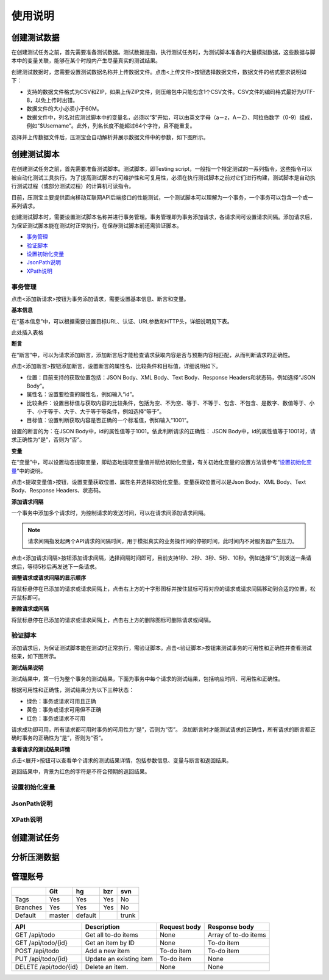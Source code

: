 使用说明
======

创建测试数据
----------

在创建测试任务之前，首先需要准备测试数据。测试数据是指，执行测试任务时，为测试脚本准备的大量模拟数据，这些数据与脚本中的变量关联，能够在某个时段内产生尽量真实的测试结果。

创建测试数据时，您需要设置测试数据名称并上传数据文件。点击<上传文件>按钮选择数据文件，数据文件的格式要求说明如下：

* 支持的数据文件格式为CSV和ZIP，如果上传ZIP文件，则压缩包中只能包含1个CSV文件。CSV文件的编码格式最好为UTF-8，以免上传时出错。                                                                   
* 数据文件的大小必须小于60M。                                                                                                                   
* 数据文件中，列名对应测试脚本中的变量名，必须以“$”开始，可以由英文字母（a－z，A－Z）、阿拉伯数字（0-9）组成，例如“$Username”。此外，列名长度不能超过64个字符，且不能重复。

选择并上传数据文件后，压测宝会自动解析并展示数据文件中的参数，如下图所示。

.. image:: ../images/data.png

创建测试脚本
----------

在创建测试任务之前，首先需要准备测试脚本。测试脚本，即Testing script，一般指一个特定测试的一系列指令，这些指令可以被自动化测试工具执行。为了提高测试脚本的可维护性和可复用性，必须在执行测试脚本之前对它们进行构建，测试脚本是自动执行测试过程（或部分测试过程）的计算机可读指令。

目前，压测宝主要提供面向移动互联网API后端接口的性能测试，一个测试脚本可以理解为一个事务，一个事务可以包含一个或一系列请求。

创建测试脚本时，需要设置测试脚本名称并进行事务管理。事务管理即为事务添加请求，各请求间可设置请求间隔。添加请求后，为保证测试脚本能在测试时正常执行，在保存测试脚本前还需验证脚本。

* `事务管理 <http://alina-docs.readthedocs.io/en/latest/Tutorials.html#id7>`_

* `验证脚本 <http://alina-docs.readthedocs.io/en/latest/Tutorials.html#id9>`_

* `设置初始化变量 <http://alina-docs.readthedocs.io/en/latest/Tutorials.html#id10>`_

* `JsonPath说明 <http://alina-docs.readthedocs.io/en/latest/Tutorials.html#id11>`_

* `XPath说明 <http://alina-docs.readthedocs.io/en/latest/Tutorials.html#id12>`_

事务管理
^^^^^^^

点击<添加新请求>按钮为事务添加请求，需要设置基本信息、断言和变量。

**基本信息**

在“基本信息”中，可以根据需要设置目标URL、认证、URL参数和HTTP头，详细说明见下表。

此处插入表格

**断言**

在“断言”中，可以为请求添加断言，添加断言后才能检查请求获取内容是否与预期内容相匹配，从而判断请求的正确性。

点击<添加断言>按钮添加断言，设置断言的属性名、比较条件和目标值，详细说明如下。

* 位置：目前支持的获取位置包括：JSON Body、XML Body、Text Body、Response Headers和状态码，例如选择“JSON Body”。

* 属性名：设置要检查的属性名，例如输入“id”。

* 比较条件：设置目标值与获取内容的比较条件，包括为空、不为空、等于、不等于、包含、不包含、是数字、数值等于、小于、小于等于、大于、大于等于等条件，例如选择“等于”。

* 目标值：设置判断获取内容是否正确的一个标准值，例如输入“1001”。

设置的断言的为：在JSON Body中，id的属性值等于1001。依此判断请求的正确性： JSON Body中，id的属性值等于1001时，请求正确性为“是”，否则为“否”。

**变量**

在“变量”中，可以设置动态提取变量，即动态地提取变量值并赋给初始化变量，有关初始化变量的设置方法请参考“`设置初始化变量 <http://alina-docs.readthedocs.io/en/latest/Tutorials.html#id10>`_”中的说明。

点击<提取变量值>按钮，设置变量获取位置、属性名并选择初始化变量。变量获取位置可以是Json Body、XML Body、Text Body、Response Headers、状态码。

**添加请求间隔**

一个事务中添加多个请求时，为控制请求的发送时间，可以在请求间添加请求间隔。

.. note::
   请求间隔指发起两个API请求的间隔时间，用于模拟真实的业务操作间的停顿时间，此时间内不对服务器产生压力。

点击<添加请求间隔>按钮添加请求间隔，选择间隔时间即可，目前支持1秒、2秒、3秒、5秒、10秒。例如选择“5”,则发送一条请求后，等待5秒后再发送下一条请求。

**调整请求或请求间隔的显示顺序**

将鼠标悬停在已添加的请求或请求间隔上，点击右上方的十字形图标并按住鼠标可将对应的请求或请求间隔移动到合适的位置，松开鼠标即可。

.. image:: ../images/request.png

**删除请求或间隔**

将鼠标悬停在已添加的请求或请求间隔上，点击右上方的删除图标可删除请求或间隔。

验证脚本
^^^^^^^

添加请求后，为保证测试脚本能在测试时正常执行，需验证脚本。点击<验证脚本>按钮来测试事务的可用性和正确性并查看测试结果，如下图所示。

.. image:: ../images/script1.png

**测试结果说明**

测试结果中，第一行为整个事务的测试结果，下面为事务中每个请求的测试结果，包括响应时间、可用性和正确性。

根据可用性和正确性，测试结果分为以下三种状态：

* 绿色：事务或请求可用且正确

* 黄色：事务或请求可用但不正确

* 红色：事务或请求不可用

请求成功即可用，所有请求都可用时事务的可用性为“是”，否则为“否”。
添加断言时才能测试请求的正确性，所有请求的断言都正确时事务的正确性为“是”，否则为“否”。

**查看请求的测试结果详情**

点击<展开>按钮可以查看单个请求的测试结果详情，包括参数信息、变量与断言和返回结果。

.. image:: ../images/script2.png

返回结果中，背景为红色的字符是不符合预期的返回结果。

设置初始化变量
^^^^^^^^^^^^

JsonPath说明
^^^^^^^^^^^^

XPath说明
^^^^^^^^^


创建测试任务
----------

分析压测数据
----------

管理账号
-------

+------------+------------+-----------+------------+-----------+
|            |    Git     |    hg     |   bzr      |     svn   |
+============+============+===========+============+===========+
| Tags       |    Yes     |    Yes    |   Yes      |    No     |
+------------+------------+-----------+------------+-----------+
| Branches   |    Yes     |    Yes    |   Yes      |    No     |
+------------+------------+-----------+------------+-----------+
| Default    |    master  |   default |            |    trunk  |
+------------+------------+-----------+------------+-----------+

=====================  ========================  ============  =============
API                    Description               Request body  Response body
=====================  ========================  ============  =============
GET /api/todo          Get all to-do items       None          Array of to-do items
GET /api/todo/{id}     Get an item by ID         None          To-do item
POST /api/todo         Add a new item            To-do item    To-do item
PUT /api/todo/{id}     Update an existing item   To-do item    None
DELETE /api/todo/{id}  Delete an item.           None          None
=====================  ========================  ============  =============